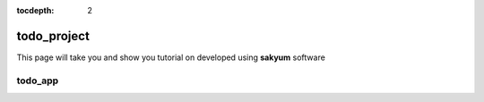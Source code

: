 :tocdepth: 2

todo_project
############

This page will take you and show you tutorial on developed using **sakyum** software

todo_app
========
